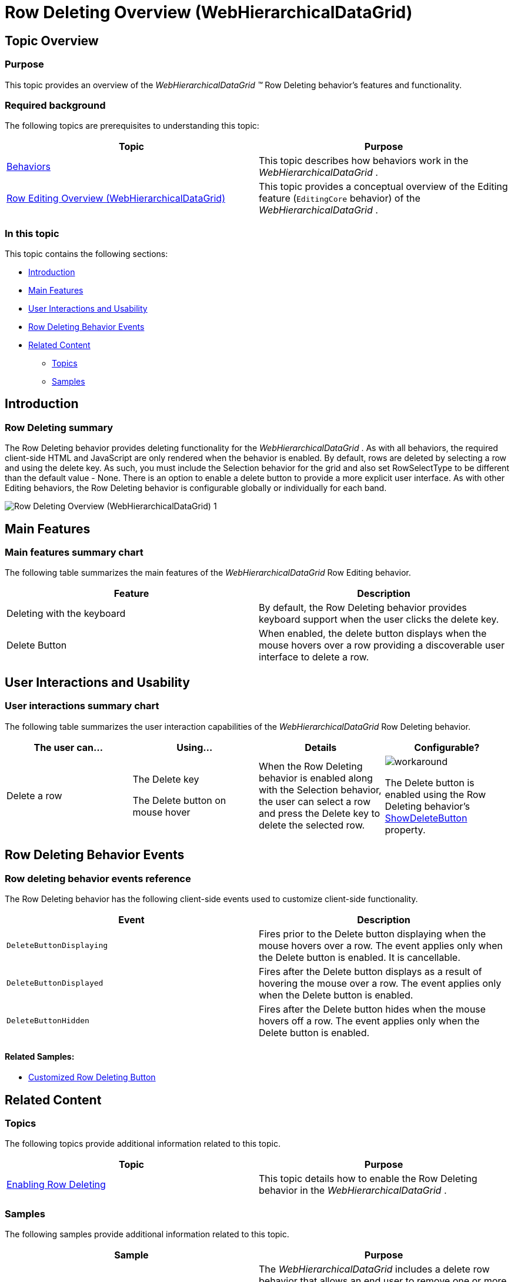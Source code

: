 ﻿////

|metadata|
{
    "name": "whdg-row-deleting-overview",
    "controlName": [],
    "tags": [],
    "guid": "d6c9f6a9-da2e-4ff9-a124-b77bd90636d7",
    "buildFlags": [],
    "createdOn": "2014-03-10T17:14:37.5074728Z"
}
|metadata|
////

= Row Deleting Overview (WebHierarchicalDataGrid)

== Topic Overview

=== Purpose

This topic provides an overview of the  _WebHierarchicalDataGrid_   __™__  Row Deleting behavior’s features and functionality.

=== Required background

The following topics are prerequisites to understanding this topic:

[options="header", cols="a,a"]
|====
|Topic|Purpose

| link:webhierarchicaldatagrid-behaviors.html[Behaviors]
|This topic describes how behaviors work in the _WebHierarchicalDataGrid_ .

| link:whdg-row-editing-overview.html[Row Editing Overview (WebHierarchicalDataGrid)]
|This topic provides a conceptual overview of the Editing feature (`EditingCore` behavior) of the _WebHierarchicalDataGrid_ .

|====

=== In this topic

This topic contains the following sections:

* <<_Ref382264044,Introduction>>
* <<_Ref382264049,Main Features>>
* <<_Ref382264057,User Interactions and Usability>>
* <<_Ref382264063,Row Deleting Behavior Events>>
* <<_Ref382264072,Related Content>>

** <<_Ref382264076,Topics>>
** <<_Ref382264081,Samples>>

[[_Ref382264044]]

== Introduction

=== Row Deleting summary

The Row Deleting behavior provides deleting functionality for the  _WebHierarchicalDataGrid_  . As with all behaviors, the required client-side HTML and JavaScript are only rendered when the behavior is enabled. By default, rows are deleted by selecting a row and using the delete key. As such, you must include the Selection behavior for the grid and also set RowSelectType to be different than the default value - None. There is an option to enable a delete button to provide a more explicit user interface. As with other Editing behaviors, the Row Deleting behavior is configurable globally or individually for each band.

image::images/Row_Deleting_Overview_(WebHierarchicalDataGrid)_1.png[]

[[_Ref382264049]]
== Main Features

=== Main features summary chart

The following table summarizes the main features of the  _WebHierarchicalDataGrid_   Row Editing behavior.

[options="header", cols="a,a"]
|====
|Feature|Description

|Deleting with the keyboard
|By default, the Row Deleting behavior provides keyboard support when the user clicks the delete key.

|Delete Button
|When enabled, the delete button displays when the mouse hovers over a row providing a discoverable user interface to delete a row.

|====

[[_Ref381987257]]

[[_Ref382264057]]
== User Interactions and Usability

=== User interactions summary chart

The following table summarizes the user interaction capabilities of the  _WebHierarchicalDataGrid_   Row Deleting behavior.

[options="header", cols="a,a,a,a"]
|====
|The user can…|Using…|Details|Configurable?

|Delete a row
|The Delete key

The Delete button on mouse hover
|When the Row Deleting behavior is enabled along with the Selection behavior, the user can select a row and press the Delete key to delete the selected row.
|image::images/workaround.png[]

The Delete button is enabled using the Row Deleting behavior’s link:infragistics4.web.v{ProductVersion}~infragistics.web.ui.gridcontrols.rowdeleting~showdeletebutton.html[ShowDeleteButton] property.

|====

[[_Ref381987341]]

[[_Ref382264063]]
== Row Deleting Behavior Events

=== Row deleting behavior events reference

The Row Deleting behavior has the following client-side events used to customize client-side functionality.

[options="header", cols="a,a"]
|====
|Event|Description

|`DeleteButtonDisplaying`
|Fires prior to the Delete button displaying when the mouse hovers over a row. The event applies only when the Delete button is enabled. It is cancellable.

|`DeleteButtonDisplayed`
|Fires after the Delete button displays as a result of hovering the mouse over a row. The event applies only when the Delete button is enabled.

|`DeleteButtonHidden`
|Fires after the Delete button hides when the mouse hovers off a row. The event applies only when the Delete button is enabled.

|====

==== Related Samples:

* link:{SamplesUrl}/data-grid/customized-row-deleting-button[Customized Row Deleting Button]

[[_Ref382264072]]
== Related Content

[[_Ref382264076]]

=== Topics

The following topics provide additional information related to this topic.

[options="header", cols="a,a"]
|====
|Topic|Purpose

| link:webhierarchicaldatagrid-enabling-row-deleting.html[Enabling Row Deleting]
|This topic details how to enable the Row Deleting behavior in the _WebHierarchicalDataGrid_ .

|====

[[_Ref382264081]]

=== Samples

The following samples provide additional information related to this topic.

[options="header", cols="a,a"]
|====
|Sample|Purpose

| link:{SamplesUrl}/data-grid/delete-rows-basic-features[Delete Rows – Basic Features]
|The _WebHierarchicalDataGrid_ includes a delete row behavior that allows an end user to remove one or more rows of data from the bound data source. This sample shows how to setup the behavior so when the user clicks on the delete icon the current row is deleted from the bound data source. This is a _WebDataGrid_™ sample and the same configuration applies to the _WebHierarchicalDataGrid_ .

| link:{SamplesUrl}/data-grid/delete-rows-server-events[Delete Rows – Server Events]
|The _WebHierarchicalDataGrid_ includes a delete row behavior that allows an end user to remove one or more rows of data from the bound data source. This sample shows how to interact with the server events of the behavior. This is a _WebDataGrid_ sample and the same configuration applies to the _WebHierarchicalDataGrid_ .

| link:{SamplesUrl}/hierarchical-data-grid/row-deleting-button[Row Deleting Button]
|This sample demonstrates enabling the Delete button in the _WebHierarchicalDataGrid_ .

| link:{SamplesUrl}/data-grid/customized-row-deleting-button[Customized Row Deleting Button]
|You can customize the appearance of the Row Deleting behavior using the Row Deleting properties. Furthermore, you can use the `DeleteButtonDisplaying` event to prevent the button from appearing. This is a _WebDataGrid_ sample and the same configuration applies to the _WebHierarchicalDataGrid_ .

|====